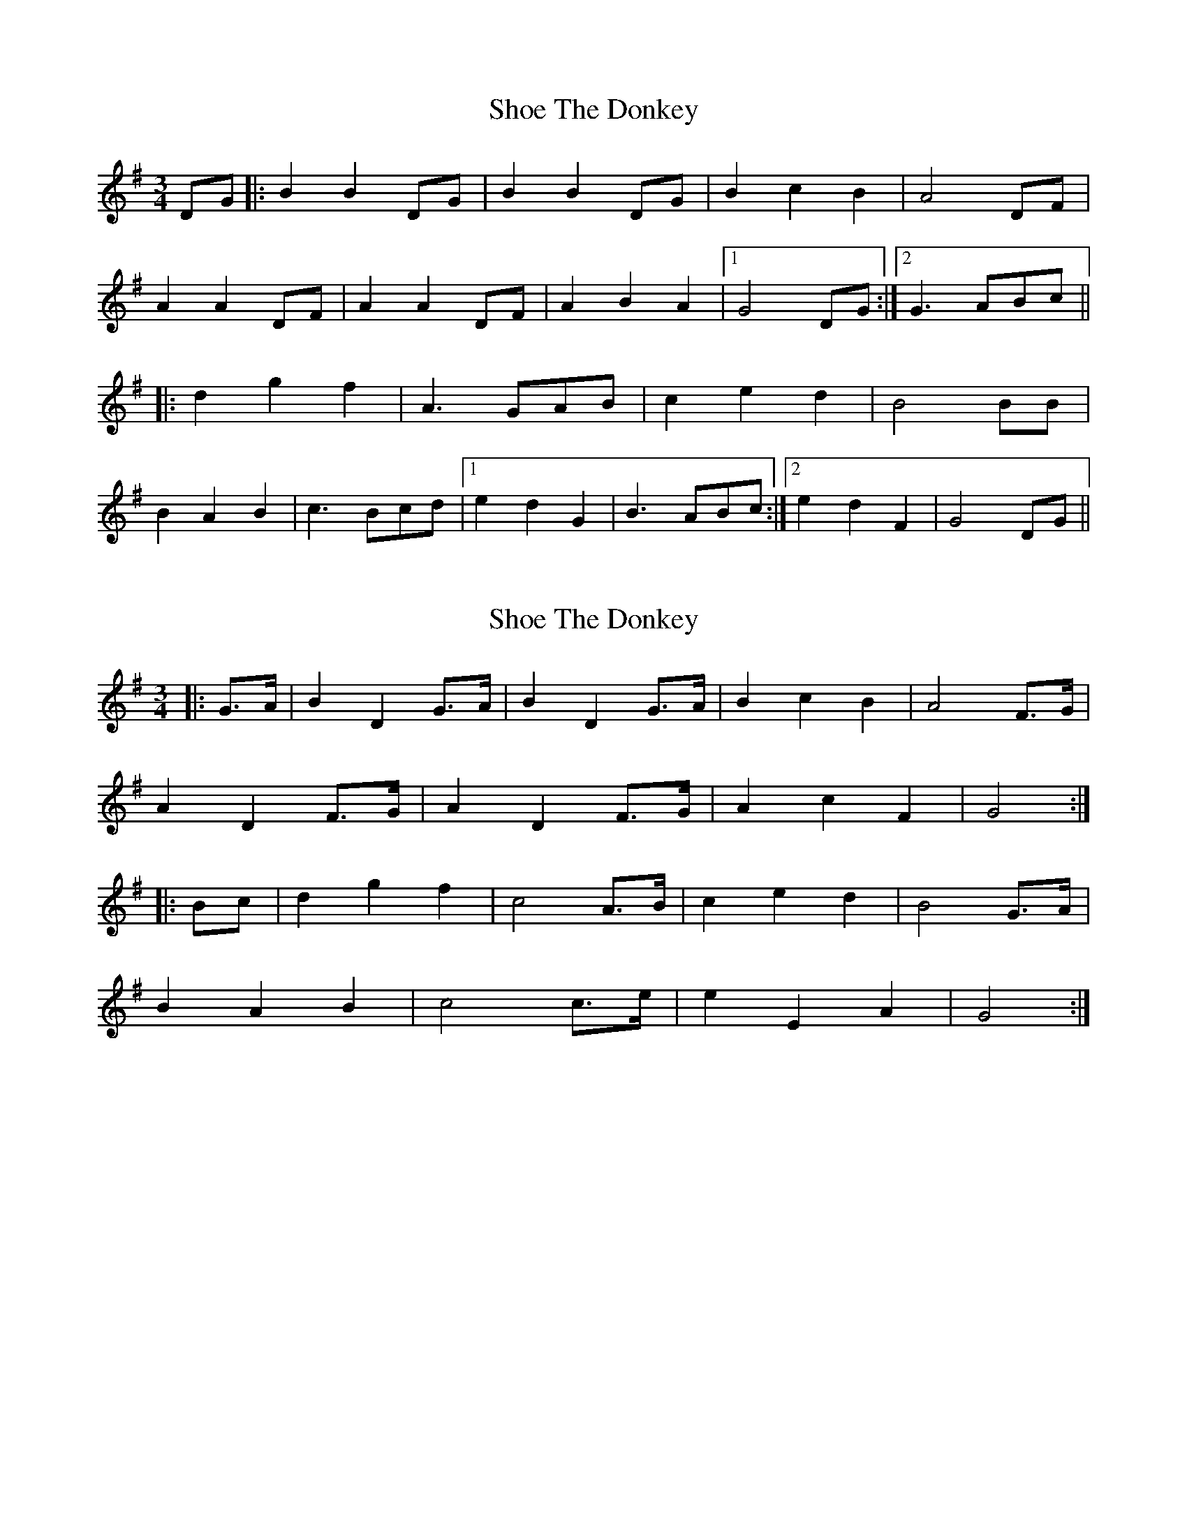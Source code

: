 X: 1
T: Shoe The Donkey
Z: Aidan Crossey
S: https://thesession.org/tunes/2320#setting2320
R: mazurka
M: 3/4
L: 1/8
K: Gmaj
DG|:B2 B2 DG|B2 B2 DG|B2 c2 B2|A4 DF|
A2 A2 DF|A2 A2 DF|A2 B2 A2|1 G4 DG:|2 G3 ABc||
|:d2 g2 f2|A3 GAB|c2 e2 d2|B4 BB|
B2 A2 B2|c3 Bcd|1 e2 d2 G2|B3 ABc:|2 e2 d2 F2|G4 DG||
X: 2
T: Shoe The Donkey
Z: ceolachan
S: https://thesession.org/tunes/2320#setting15686
R: mazurka
M: 3/4
L: 1/8
K: Gmaj
|: G>A |B2 D2 G>A | B2 D2 G>A | B2 c2 B2 | A4 F>G |
A2 D2 F>G | A2 D2 F>G | A2 c2 F2 | G4 :|
|: Bc |d2 g2 f2 | c4 A>B | c2 e2 d2 | B4 G>A |
B2 A2 B2 | c4 c>e | e2 E2 A2 | G4 :|
X: 3
T: Shoe The Donkey
Z: ceolachan
S: https://thesession.org/tunes/2320#setting15687
R: mazurka
M: 3/4
L: 1/8
K: Gmaj
|: G>A |B>D G>B D>G | B>D G>B D>G | (3BcB (3cdc (3BcB | A4 F>G |
A>D F>A D>F | A>D F>A D>F | (3ABA (3BcB (3ABA | G4 :|
|: B>c |d>G B>d g>f | c2- c>A A>B | c>F A>c e>d | B2- B>G G>A |
(3BcB (3ABA (3BcB | c2- c>B c>e | (3efe d2 F2 |[1 G2- G>A :|[2 G2- G>D |]
X: 4
T: Shoe The Donkey
Z: ceolachan
S: https://thesession.org/tunes/2320#setting15688
R: mazurka
M: 3/4
L: 1/8
K: Gmaj
|: D>G |B2 B2 D>G | B2 B2 D>G | B2 B>d c>B | A4 D>F |
A2 A2 D>F | A2 A2 D>F | A2 A>c B>A | G4 :|
|: D>G |B2 B2 c2 | d4 e>d | c2 B2 A2 | A4 D>F |
A2 A2 B2 | c4 e>d | c2 B2 A2 | G4 :|
X: 5
T: Shoe The Donkey
Z: ceolachan
S: https://thesession.org/tunes/2320#setting15689
R: mazurka
M: 3/4
L: 1/8
K: Dmaj
|: A>G |F2 D2 A>G | F2 D2 F>G | A2 d2 F2 | E2- E>F G>F |
E2 EF G>F | E2 E>D E>F | G2 B2 A2 | D4 :|
|: F>G |A2 d2 F2 | E2- E>D E>F | G2 B2 A2 | F4 F>F |
F2 E2 E>F | F2 E2 E>F | G2 B2 A2 | D4 :|
X: 6
T: Shoe The Donkey
Z: ceolachan
S: https://thesession.org/tunes/2320#setting15690
R: mazurka
M: 3/4
L: 1/8
K: Dmaj
|: f>e |f2 A2 f>e | f2 A2 f>e | f2 g2 f2 | e4 e>^d |
e2 A2 e>^d | e2 A2 e>^d | e2 f2 e2 | d4 :|
F>G |A2 d2 c2 | B2 G2 E>F | G2 B2 A2 | F4 F>F |
F2 E2 F2 | G2- G>F G>A | B2 A2 ^G2 | A4 F>G |
A2 d2 c2 | G4 E>F | G2 B2 A2 | F4 F>F |
F2 E2 F2 | G2- G>F G>A | B2 A2 [C2c2] | [D4d4] |]
X: 7
T: Shoe The Donkey
Z: tradshark
S: https://thesession.org/tunes/2320#setting15691
R: mazurka
M: 3/4
L: 1/8
K: Gmaj
Bc|:d2 b2 d2|g4 dg|f2 e2 d2|A3 BAG|F2 A2 d2|f4 fe|d2 cd ed|B4 Bc|d2 b2 d2|g4 dg|f2 e2 d2|A3 BAG|F2 A2 d2|f4 fe|d2 cd ef|g4
X: 8
T: Shoe The Donkey
Z: ceolachan
S: https://thesession.org/tunes/2320#setting15692
R: mazurka
M: 3/4
L: 1/8
K: Gmaj
|: "variation"B>c |\
d2 b2 d2 | g4 d>g | f2 e2 d2 | A2- A>B A>G |
F2 A2 d2 | f4 f>e |[1 d2 c>d e>d | B4 :|[2 d2 c>d e>f | g4 |]
X: 9
T: Shoe The Donkey
Z: ceolachan
S: https://thesession.org/tunes/2320#setting15693
R: mazurka
M: 3/4
L: 1/8
K: Gmaj
|: B>c |B2 D2 B>c | B2 D2 B>c | d2 e2 d2 | A4 A>B |
A2 D2 A>B | A2 D2 A>B | c2 e2 d2 | G4 :|
|: B>c |d2 g2 f2 | A4 A>B | c2 e2 d2 | B4 B>c |
B2 A2 B2 | c4 A>B | c2 e2 d2 | G4 :|
X: 10
T: Shoe The Donkey
Z: ceolachan
S: https://thesession.org/tunes/2320#setting15694
R: mazurka
M: 3/4
L: 1/8
K: Gmaj
|: "Trio"Bc |d2 B2 d2 | g4 d2 | f2 e2 c2 | A4 G2 |
F2 A2 c2 | f4 e2 |[1 ed ^cd ed | B4 :|[2 ed cA FD | G4 |]
X: 11
T: Shoe The Donkey
Z: Kilcash
S: https://thesession.org/tunes/2320#setting15695
R: mazurka
M: 3/4
L: 1/8
K: Gmaj
Bc|:d2 B2 d2 | g4 de | f2 e2 c2 | A4 AG | F2 A2 d2 | f4 fe |1 de fe dc| B4 Bc:|2 de dc AF | G4 Bc||
X: 12
T: Shoe The Donkey
Z: ceolachan
S: https://thesession.org/tunes/2320#setting15696
R: mazurka
M: 3/4
L: 1/8
K: Gmaj
|: "Trio"B>c |\
d2 B2 d2 | g4 d2 | f2 e2 c2 | A4 G2 |
F2 A2 c2 | f4 e2 |[1 e>d ^c>d e>d | B4 :|[2 e>d c>A F>D | G4 |]
|: "Trio"B>c |\
d2 B2 d2 | g4 d>e | f2 e2 c2 | A4 A>G |
F2 A2 d2 | f4 f>e |[1 d>e f>e d>c| B4 :|[2 d>e d>c A>F | G4 |]
|: "Trio"B>c |\
d2 b2 d2 | g4 d>g | f2 e2 d2 | A2- A>B A>G |
F2 A2 d2 | f4 f>e |[1 d2 c>d e>d | B4 :|[2 d2 c>d e>f | g4 |]
X: 13
T: Shoe The Donkey
Z: Kevin Rietmann
S: https://thesession.org/tunes/2320#setting25176
R: mazurka
M: 3/4
L: 1/8
K: Gmaj
|DG |:B^A B2 DG | B^A B2 DG | B2 c2 B2 | A4 DF | A^G A2 DF | A^G A2 DF |1 A2 B2A2 | G4 DG :|2 A2 dcBA | G4 Bc |
|:d2 g2 f2|A4 AB|c2 e2 d2|B4 BB|B2 A2 B2|c3 Bcd|1 e2 d2 c2|B4 Bc:|2 e2 dcBA |G4 ||
Bc|:d2 B2 d2 | g4 d2 | f2 e2 c2 | A4 G2 | F2 A2 c2 | f4-f e |1 e2d2c2| B4 Bc:|2 e2 dcBA | G4 Bc||
K:Dmaj
|Ad |:f^e f2 Ad | f^e f2 Ad | f2 g2 f2 | e4 Ac | e^d e2 Ac | e^d e2 Ac |1 e2 f2e2 | d4 Ad :|2 e2f2e2| d4 FG |
|:A2 d2 c2|E4 EF|G2 B2 A2|F4 FF|F2 E2 F2|G3 FGA|1 B2 A2 G2|F4 FG:|2 B2A2F2 |D4 FA||
|:d2d2d2 | f2d2A2 | B2B2B2 |1 e4ed | c2c2c2 | e2c2B2 | A2B2G2 | F4AA :|2 e4ef | g2e2ef | g2e2c2 | A2B2c2 | d4 FG|
|:A2 d2 c2|E4 EF|G2 B2 A2|F4 FF|F2 E2 F2|G3 FGA|1 B2 A2 G2|F4 FG:|2 B2A2F2 |D4 FA||
X: 14
T: Shoe The Donkey
Z: ceolachan
S: https://thesession.org/tunes/2320#setting25748
R: mazurka
M: 3/4
L: 1/8
K: Gmaj
|: D>G |B2 B2 D>G | B2 B2 D>G | B>B c2 B2 | A4 D>F |
A2 A2 D>F | A2 A2 D>F | A2 d2 B2 |[1 G4 :|[2 G2- G>A ||
|: B>c |d2 (3gag f2 | e4 A>B | c2 e2 d2 | B4- B>c |
(3BcB A2 B2 | c2- c>B c>d | e2 d2 B>A |[1 G2- G>A :|[2 G4 |]
|: "w/ variations"D>G |\
B2 B>G D>G | B2 B>G D>G | B>G d2 B2 | A4 D>F |
[1 A>^G A2 D>F | A>^G A2 D>F | A2 (3ded (3BcB | G4 :|
[2 A>F A2 D>F | A>F A2 D>F | A2 d2 B2 | G2- G>A |]
B>c |d2 (3gag (3fgf | e4 A>B | c2 e2 d2 | B4 B>c |
(3BcB A2 B2 | c2- c>B c>d | e2 d2 B>A |[1 G2- G>A :|[2 G4 |]
